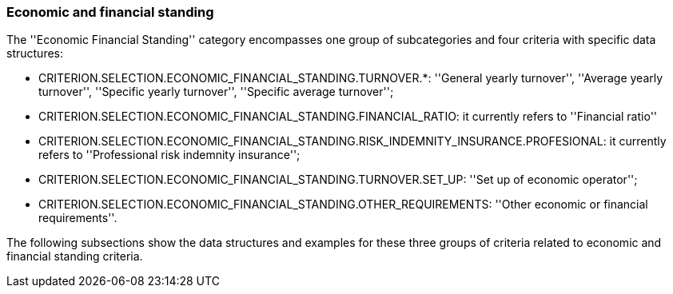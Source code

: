 [.text-left]
=== Economic and financial standing

The ''Economic Financial Standing'' category encompasses one group of subcategories and four criteria
with specific data structures:

	* CRITERION.SELECTION.ECONOMIC_FINANCIAL_STANDING.TURNOVER.*: ''General yearly turnover'',  ''Average yearly turnover'', ''Specific yearly turnover'', ''Specific average turnover''; 
	* CRITERION.SELECTION.ECONOMIC_FINANCIAL_STANDING.FINANCIAL_RATIO: it currently refers to ''Financial ratio''
	* CRITERION.SELECTION.ECONOMIC_FINANCIAL_STANDING.RISK_INDEMNITY_INSURANCE.PROFESIONAL: it currently refers to ''Professional risk indemnity insurance'';
	* CRITERION.SELECTION.ECONOMIC_FINANCIAL_STANDING.TURNOVER.SET_UP: ''Set up of economic operator'';
	* CRITERION.SELECTION.ECONOMIC_FINANCIAL_STANDING.OTHER_REQUIREMENTS: ''Other economic or financial requirements''.
	
The following subsections show the data structures and examples for these three groups of criteria related to economic and financial standing criteria.